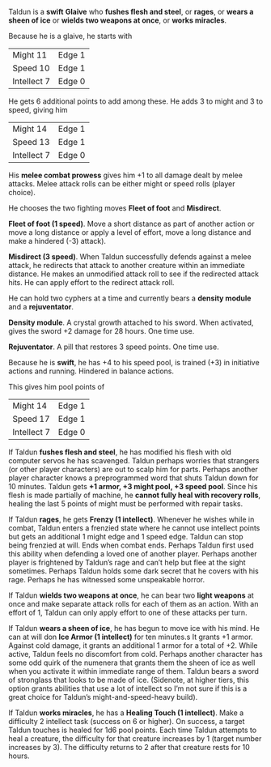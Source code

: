#+HTML_HEAD: <link rel="stylesheet" type="text/css" href="sans.css" />
#+OPTIONS: toc:nil
#+OPTIONS: num:nil
#+OPTIONS: html-postamble:nil

Taldun is a *swift* *Glaive* who *fushes flesh and steel*, or *rages*,
or *wears a sheen of ice* or *wields two weapons at once*, or *works miracles*.

Because he is a glaive, he starts with

| Might 11    | Edge 1 |
| Speed 10    | Edge 1 |
| Intellect 7 | Edge 0 |

He gets 6 additional points to add among these. He adds 3 to might and
3 to speed, giving him

| Might 14    | Edge 1 |
| Speed 13    | Edge 1 |
| Intellect 7 | Edge 0 |

His *melee combat prowess* gives him +1 to all damage dealt by melee
attacks. Melee attack rolls can be either might or speed rolls (player
choice).

He chooses the two fighting moves *Fleet of foot* and *Misdirect*.

*Fleet of foot (1 speed)*. Move a short distance as part of another
action or move a long distance or apply a level of effort, move a long
distance and make a hindered (-3) attack).

*Misdirect (3 speed)*. When Taldun successfully defends against a melee
attack, he redirects that attack to another creature within an
immediate distance. He makes an unmodified attack roll to see if the
redirected attack hits. He can apply effort to the redirect attack
roll.

He can hold two cyphers at a time and currently bears a *density module*
and a *rejuventator*.

*Density module*. A crystal growth attached to his sword. When
activated, gives the sword +2 damage for 28 hours. One time use.

*Rejuventator*. A pill that restores 3 speed points. One time use.

Because he is *swift*, he has +4 to his speed pool, is trained (+3) in
initiative actions and running. Hindered in balance actions.

This gives him pool points of

| Might 14    | Edge 1 |
| Speed 17    | Edge 1 |
| Intellect 7 | Edge 0 |

If Taldun *fushes flesh and steel*, he has modified his flesh with old
computer servos he has scavenged. Taldun perhaps worries that
strangers (or other player characters) are out to scalp him for
parts. Perhaps another player character knows a preprogrammed word
that shuts Taldun down for 10 minutes. Taldun gets *+1 armor, +3 might
pool, +3 speed pool*. Since his flesh is made partially of machine, he
*cannot fully heal with recovery rolls*, healing the last 5 points of
might must be performed with repair tasks.

If Taldun *rages*, he gets *Frenzy (1 intellect)*. Whenever he wishes
while in combat, Taldun enters a frenzied state where he cannot use
intellect points but gets an additional 1 might edge and 1 speed
edge. Taldun can stop being frenzied at will. Ends when combat
ends. Perhaps Taldun first used this ability when defending a loved
one of another player. Perhaps another player is frightened by
Taldun’s rage and can’t help but flee at the sight sometimes. Perhaps
Taldun holds some dark secret that he covers with his rage. Perhaps he
has witnessed some unspeakable horror.

If Taldun *wields two weapons at once*, he can bear two *light
weapons* at once and make separate attack rolls for each of them as an
action. With an effort of 1, Taldun can only apply effort to one of
these attacks per turn.

If Taldun *wears a sheen of ice*, he has begun to move ice with his
mind. He can at will don *Ice Armor (1 intellect)* for ten minutes.s It
grants +1 armor. Against cold damage, it grants an additional 1 armor
for a total of +2. While active, Taldun feels no discomfort from
cold. Perhaps another character has some odd quirk of the numenera
that grants them the sheen of ice as well when you activate it within
immediate range of them. Taldun bears a sword of stronglass that looks
to be made of ice. (Sidenote, at higher tiers, this option grants
abilities that use a lot of intellect so I’m not sure if this is a
great choice for Taldun’s might-and-speed-heavy build).

If Taldun *works miracles*, he has a *Healing Touch (1
intellect)*. Make a difficulty 2 intellect task (success on 6 or
higher). On success, a target Taldun touches is healed for 1d6 pool
points. Each time Taldun attempts to heal a creature, the difficulty
for that creature increases by 1 (target number increases by 3). The
difficulty returns to 2 after that creature rests for 10 hours.
